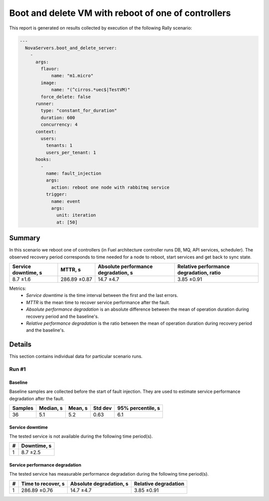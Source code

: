 Boot and delete VM with reboot of one of controllers
====================================================

This report is generated on results collected by execution of the following
Rally scenario:

.. code-block:: yaml

    ---
      NovaServers.boot_and_delete_server:
        -
          args:
            flavor:
                name: "m1.micro"
            image:
                name: "(^cirros.*uec$|TestVM)"
            force_delete: false
          runner:
            type: "constant_for_duration"
            duration: 600
            concurrency: 4
          context:
            users:
              tenants: 1
              users_per_tenant: 1
          hooks:
            -
              name: fault_injection
              args:
                action: reboot one node with rabbitmq service
              trigger:
                name: event
                args:
                  unit: iteration
                  at: [50]
    

Summary
-------

In this scenario we reboot one of controllers (in Fuel architecture controller
runs DB, MQ, API services, scheduler). The observed recovery period corresponds
to time needed for a node to reboot, start services and get back to sync state.

+-----------------------+--------------+---------------------------------------+-------------------------------------------+
| Service downtime, s   | MTTR, s      | Absolute performance degradation, s   | Relative performance degradation, ratio   |
+=======================+==============+=======================================+===========================================+
| 8.7 ±1.6              | 286.89 ±0.87 | 14.7 ±4.7                             | 3.85 ±0.91                                |
+-----------------------+--------------+---------------------------------------+-------------------------------------------+

Metrics:
    * `Service downtime` is the time interval between the first and
      the last errors.
    * `MTTR` is the mean time to recover service performance after
      the fault.
    * `Absolute performance degradation` is an absolute difference between
      the mean of operation duration during recovery period and the baseline's.
    * `Relative performance degradation` is the ratio between the mean
      of operation duration during recovery period and the baseline's.



Details
-------

This section contains individual data for particular scenario runs.



Run #1
^^^^^^

.. image:: plot_1.svg

Baseline
~~~~~~~~

Baseline samples are collected before the start of fault injection. They are
used to estimate service performance degradation after the fault.

+-----------+-------------+-----------+-----------+---------------------+
|   Samples |   Median, s |   Mean, s |   Std dev |   95% percentile, s |
+===========+=============+===========+===========+=====================+
|        36 |         5.1 |       5.2 |      0.63 |                 6.1 |
+-----------+-------------+-----------+-----------+---------------------+


Service downtime
~~~~~~~~~~~~~~~~

The tested service is not available during the following time period(s).

+-----+---------------+
|   # | Downtime, s   |
+=====+===============+
|   1 | 8.7 ±2.5      |
+-----+---------------+



Service performance degradation
~~~~~~~~~~~~~~~~~~~~~~~~~~~~~~~

The tested service has measurable performance degradation during the
following time period(s).

+-----+----------------------+---------------------------+------------------------+
|   # | Time to recover, s   | Absolute degradation, s   | Relative degradation   |
+=====+======================+===========================+========================+
|   1 | 286.89 ±0.76         | 14.7 ±4.7                 | 3.85 ±0.91             |
+-----+----------------------+---------------------------+------------------------+



